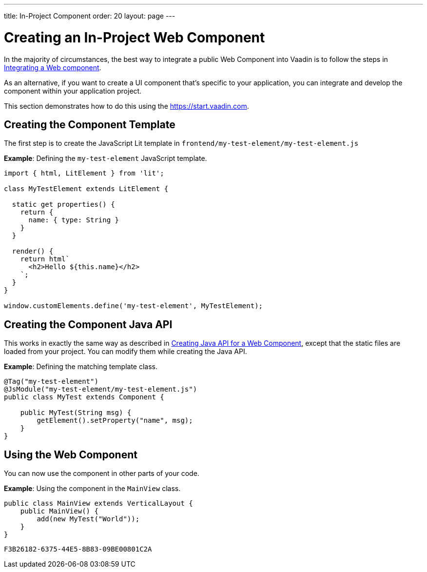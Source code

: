 ---
title: In-Project Component
order: 20
layout: page
---

= Creating an In-Project Web Component

In the majority of circumstances, the best way to integrate a public Web Component into Vaadin is to follow the steps in <<index#,Integrating a Web component>>.

As an alternative, if you want to create a UI component that's specific to your application, you can integrate and develop the component within your application project.

This section demonstrates how to do this using the https://start.vaadin.com.

== Creating the Component Template

The first step is to create the JavaScript Lit template in [filename]`frontend/my-test-element/my-test-element.js`

*Example*: Defining the `my-test-element` JavaScript template.

[source,javascript]
----
import { html, LitElement } from 'lit';

class MyTestElement extends LitElement {

  static get properties() {
    return {
      name: { type: String }
    }
  }
    
  render() {
    return html`
      <h2>Hello ${this.name}</h2>
    `;
  }
}

window.customElements.define('my-test-element', MyTestElement);
----

== Creating the Component Java API

This works in exactly the same way as described in <<java-api-for-a-web-component#,Creating Java API for a Web Component>>, except that the static files are loaded from your project.
You can modify them while creating the Java API.

*Example*: Defining the matching template class.

[source,java]
----
@Tag("my-test-element")
@JsModule("my-test-element/my-test-element.js")
public class MyTest extends Component {

    public MyTest(String msg) {
        getElement().setProperty("name", msg);
    }
}
----

== Using the Web Component

You can now use the component in other parts of your code.

*Example*: Using the component in the [classname]`MainView` class.
[source,java]
----
public class MainView extends VerticalLayout {
    public MainView() {
        add(new MyTest("World"));
    }
}
----


[discussion-id]`F3B26182-6375-44E5-8B83-09BE00801C2A`
